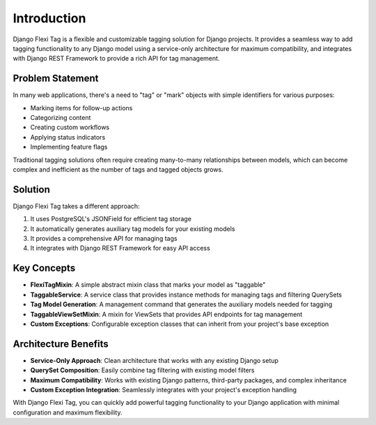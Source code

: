 =============
Introduction
=============

Django Flexi Tag is a flexible and customizable tagging solution for Django projects. It provides a seamless way to add tagging functionality to any Django model using a service-only architecture for maximum compatibility, and integrates with Django REST Framework to provide a rich API for tag management.

Problem Statement
----------------

In many web applications, there's a need to "tag" or "mark" objects with simple identifiers for various purposes:

* Marking items for follow-up actions
* Categorizing content
* Creating custom workflows
* Applying status indicators
* Implementing feature flags

Traditional tagging solutions often require creating many-to-many relationships between models, which can become complex and inefficient as the number of tags and tagged objects grows.

Solution
--------

Django Flexi Tag takes a different approach:

1. It uses PostgreSQL's JSONField for efficient tag storage
2. It automatically generates auxiliary tag models for your existing models
3. It provides a comprehensive API for managing tags
4. It integrates with Django REST Framework for easy API access

Key Concepts
-----------

* **FlexiTagMixin**: A simple abstract mixin class that marks your model as "taggable"
* **TaggableService**: A service class that provides instance methods for managing tags and filtering QuerySets
* **Tag Model Generation**: A management command that generates the auxiliary models needed for tagging
* **TaggableViewSetMixin**: A mixin for ViewSets that provides API endpoints for tag management
* **Custom Exceptions**: Configurable exception classes that can inherit from your project's base exception

Architecture Benefits
-------------------

* **Service-Only Approach**: Clean architecture that works with any existing Django setup
* **QuerySet Composition**: Easily combine tag filtering with existing model filters
* **Maximum Compatibility**: Works with existing Django patterns, third-party packages, and complex inheritance
* **Custom Exception Integration**: Seamlessly integrates with your project's exception handling

With Django Flexi Tag, you can quickly add powerful tagging functionality to your Django application with minimal configuration and maximum flexibility.
